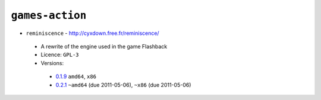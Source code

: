 ``games-action``
----------------

* ``reminiscence`` - http://cyxdown.free.fr/reminiscence/

 * A rewrite of the engine used in the game Flashback
 * Licence: ``GPL-3``
 * Versions:

  * `0.1.9 <https://github.com/JNRowe/misc-overlay/blob/master/games-action/reminiscence/reminiscence-0.1.9.ebuild>`__  ``amd64``, ``x86``
  * `0.2.1 <https://github.com/JNRowe/misc-overlay/blob/master/games-action/reminiscence/reminiscence-0.2.1.ebuild>`__  ``~amd64`` (due 2011-05-06), ``~x86`` (due 2011-05-06)

